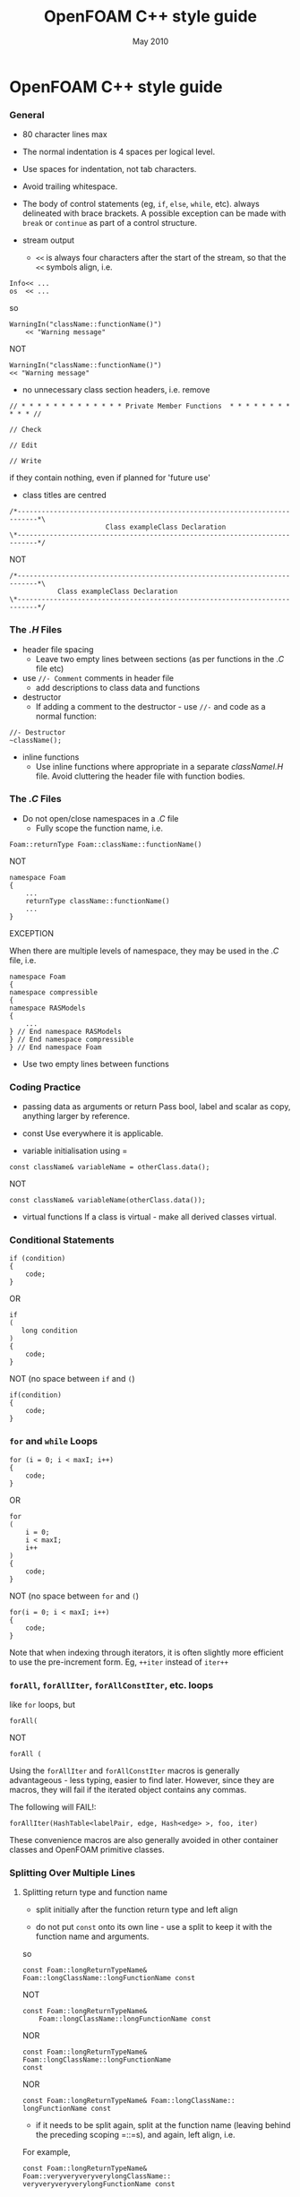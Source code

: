 #                            -*- mode: org; -*-
#
#+TITLE:                 OpenFOAM C++ style guide
#+AUTHOR:                      OpenCFD Ltd.
#+DATE:                          May 2010
#+LINK:                  http://www.opencfd.co.uk
#+OPTIONS: author:nil ^:{}

* OpenFOAM C++ style guide

*** General
    + 80 character lines max
    + The normal indentation is 4 spaces per logical level.
    + Use spaces for indentation, not tab characters.
    + Avoid trailing whitespace.
    + The body of control statements (eg, =if=, =else=, =while=, etc).
      always delineated with brace brackets. A possible exception can be
      made with =break= or =continue= as part of a control structure.

    + stream output
      + =<<= is always four characters after the start of the stream,
        so that the =<<= symbols align, i.e.

#+BEGIN_EXAMPLE
    Info<< ...
    os  << ...
#+END_EXAMPLE

      so

#+BEGIN_EXAMPLE
    WarningIn("className::functionName()")
        << "Warning message"
#+END_EXAMPLE

      NOT

#+BEGIN_EXAMPLE
    WarningIn("className::functionName()")
    << "Warning message"
#+END_EXAMPLE


    + no unnecessary class section headers, i.e. remove

#+BEGIN_EXAMPLE
    // * * * * * * * * * * * * * Private Member Functions  * * * * * * * * * * * //

    // Check

    // Edit

    // Write
#+END_EXAMPLE


      if they contain nothing, even if planned for 'future use'

    + class titles are centred

#+BEGIN_EXAMPLE
    /*---------------------------------------------------------------------------*\
                            Class exampleClass Declaration
    \*---------------------------------------------------------------------------*/
#+END_EXAMPLE

      NOT

#+BEGIN_EXAMPLE
    /*---------------------------------------------------------------------------*\
                Class exampleClass Declaration
    \*---------------------------------------------------------------------------*/
#+END_EXAMPLE

*** The /.H/ Files
    + header file spacing
      + Leave two empty lines between sections
        (as per functions in the /.C/ file etc)

    + use =//- Comment= comments in header file
      + add descriptions to class data and functions
    + destructor
      + If adding a comment to the destructor -
        use =//-= and code as a normal function:

#+BEGIN_EXAMPLE
    //- Destructor
    ~className();
#+END_EXAMPLE

    + inline functions
      + Use inline functions where appropriate in a separate /classNameI.H/ file.
        Avoid cluttering the header file with function bodies.

*** The /.C/ Files
    + Do not open/close namespaces in a /.C/ file
      + Fully scope the function name, i.e.

#+BEGIN_EXAMPLE
    Foam::returnType Foam::className::functionName()
#+END_EXAMPLE

      NOT

#+BEGIN_EXAMPLE
    namespace Foam
    {
        ...
        returnType className::functionName()
        ...
    }
#+END_EXAMPLE

      EXCEPTION

      When there are multiple levels of namespace, they may be used in the /.C/
      file, i.e.

#+BEGIN_EXAMPLE
    namespace Foam
    {
    namespace compressible
    {
    namespace RASModels
    {
        ...
    } // End namespace RASModels
    } // End namespace compressible
    } // End namespace Foam
#+END_EXAMPLE

    + Use two empty lines between functions

*** Coding Practice
    + passing data as arguments or return
      Pass bool, label and scalar as copy, anything larger by reference.

    + const
      Use everywhere it is applicable.

    + variable initialisation using =

    : const className& variableName = otherClass.data();

      NOT

    : const className& variableName(otherClass.data());

    + virtual functions
      If a class is virtual - make all derived classes virtual.

*** Conditional Statements
#+BEGIN_EXAMPLE
    if (condition)
    {
        code;
    }
#+END_EXAMPLE

    OR

#+BEGIN_EXAMPLE
    if
    (
       long condition
    )
    {
        code;
    }
#+END_EXAMPLE

    NOT (no space between =if= and =(=)

#+BEGIN_EXAMPLE
    if(condition)
    {
        code;
    }
#+END_EXAMPLE

*** =for= and =while= Loops

#+BEGIN_EXAMPLE
    for (i = 0; i < maxI; i++)
    {
        code;
    }
#+END_EXAMPLE

    OR

#+BEGIN_EXAMPLE
    for
    (
        i = 0;
        i < maxI;
        i++
    )
    {
        code;
    }
#+END_EXAMPLE

    NOT (no space between =for= and =(=)

#+BEGIN_EXAMPLE
    for(i = 0; i < maxI; i++)
    {
        code;
    }
#+END_EXAMPLE

    Note that when indexing through iterators, it is often slightly more
    efficient to use the pre-increment form. Eg, =++iter= instead of =iter++=

*** =forAll=, =forAllIter=, =forAllConstIter=, etc. loops
    like =for= loops, but

#+BEGIN_EXAMPLE
    forAll(
#+END_EXAMPLE

    NOT

#+BEGIN_EXAMPLE
    forAll (
#+END_EXAMPLE

    Using the =forAllIter= and =forAllConstIter= macros is generally
    advantageous - less typing, easier to find later.  However, since
    they are macros, they will fail if the iterated object contains
    any commas.

    The following will FAIL!:

#+BEGIN_EXAMPLE
    forAllIter(HashTable<labelPair, edge, Hash<edge> >, foo, iter)
#+END_EXAMPLE

    These convenience macros are also generally avoided in other
    container classes and OpenFOAM primitive classes.

*** Splitting Over Multiple Lines

**** Splitting return type and function name
     + split initially after the function return type and left align

     + do not put =const= onto its own line - use a split to keep it with
       the function name and arguments.

     so

#+BEGIN_EXAMPLE
     const Foam::longReturnTypeName&
     Foam::longClassName::longFunctionName const
#+END_EXAMPLE

     NOT

#+BEGIN_EXAMPLE
     const Foam::longReturnTypeName&
         Foam::longClassName::longFunctionName const
#+END_EXAMPLE

     NOR

#+BEGIN_EXAMPLE
     const Foam::longReturnTypeName& Foam::longClassName::longFunctionName
     const
#+END_EXAMPLE

     NOR

#+BEGIN_EXAMPLE
     const Foam::longReturnTypeName& Foam::longClassName::
     longFunctionName const
#+END_EXAMPLE

     + if it needs to be split again, split at the function name (leaving
       behind the preceding scoping =::=s), and again, left align, i.e.

     For example,

#+BEGIN_EXAMPLE
     const Foam::longReturnTypeName&
     Foam::veryveryveryverylongClassName::
     veryveryveryverylongFunctionName const
#+END_EXAMPLE

**** Splitting long lines at an "="

     Indent after split

#+BEGIN_EXAMPLE
     variableName =
         longClassName.longFunctionName(longArgument);
#+END_EXAMPLE

     OR (where necessary)

#+BEGIN_EXAMPLE
     variableName =
         longClassName.longFunctionName
         (
             longArgument1,
             longArgument2
         );
#+END_EXAMPLE

     NOT

#+BEGIN_EXAMPLE
     variableName =
     longClassName.longFunctionName(longArgument);
#+END_EXAMPLE

     NOR

#+BEGIN_EXAMPLE
     variableName = longClassName.longFunctionName
     (
         longArgument1,
         longArgument2
     );
#+END_EXAMPLE

*** Maths and Logic
    + operator spacing

#+BEGIN_EXAMPLE
      a + b, a - b
      a*b, a/b
      a & b, a ^ b
      a = b, a != b
      a < b, a > b, a >= b, a <= b
      a || b, a && b
#+END_EXAMPLE

    + splitting formulae over several lines

      Split and indent as per "splitting long lines at an ="
      with the operator on the lower line.  Align operator so that first
      variable, function or bracket on the next line is 4 spaces indented i.e.

#+BEGIN_EXAMPLE
    variableName =
        a * (a + b)
      - exp(c/d)
      * (k + t);
#+END_EXAMPLE

      This is sometime more legible when surrounded by extra parentheses:

#+BEGIN_EXAMPLE
    variableName =
    (
        a * (a + b)
      - exp(c/d)
      * (k + t)
    );
#+END_EXAMPLE

    + splitting logical tests over several lines

      outdent the operator so that the next variable to test is aligned with
      the four space indentation, i.e.

#+BEGIN_EXAMPLE
    if
    (
        a == true
     && b == c
    )
#+END_EXAMPLE

** Documentation

*** General

    + For readability in the comment blocks, certain tags are used that are
      translated by pre-filtering the file before sending it to Doxygen.

    + The tags start in column 1, the contents follow on the next lines and
      indented by 4 spaces. The filter removes the leading 4 spaces from the
      following lines until the next tag that starts in column 1.

    + The 'Class' and 'Description' tags are the most important ones.

    + The first paragraph following the 'Description' will be used for the
      brief description, the remaining paragraphs become the detailed
      description.

      For example,

#+BEGIN_EXAMPLE
    Class
        Foam::myClass

    Description
        A class for specifying the documentation style.

        The class is implemented as a set of recommendations that may
        sometimes be useful.
#+END_EXAMPLE

    + The class name must be qualified by its namespace, otherwise Doxygen
      will think you are documenting some other class.

    + If you don't have anything to say about the class (at the moment), use
      the namespace-qualified class name for the description. This aids with
      finding these under-documented classes later.


#+BEGIN_EXAMPLE
    Class
        Foam::myUnderDocumentedClass

    Description
        Foam::myUnderDocumentedClass
#+END_EXAMPLE


    + Use 'Class' and 'Namespace' tags in the header files.
      The Description block then applies to documenting the class.

    + Use 'InClass' and 'InNamespace' in the source files.
      The Description block then applies to documenting the file itself.


#+BEGIN_EXAMPLE
    InClass
        Foam::myClass

    Description
        Implements the read and writing of files.
#+END_EXAMPLE

*** Doxygen Special Commands

    Doxygen has a large number of special commands with a '\' prefix or a
    (alternatively) an '@' prefix.

    The '@' prefix form is recommended for most Doxygen specials, since it
    has the advantage of standing out. It also happens to be what projects
    like gcc and VTK are using.

    The '\' prefix form, however, looks a bit better for the '\n' newline
    command and when escaping single characters - eg, '\@', '\<', '\>', etc.

    Since the filtering removes the leading 4 spaces within the blocks, the
    Doxygen commmands can be inserted within the block without problems.


#+BEGIN_EXAMPLE
    InClass
        Foam::myClass

    Description
        Implements the read and writing of files.

        An example input file:
        @verbatim
            patchName
            {
                type        myPatchType;
                refValue    100;
                value       uniform 1;
            }
        @endverbatim

        Within the implementation, a loop over all patches is done:
        @code
            forAll(patches, patchI)
            {
                ...  // some operation
            }
        @endcode
#+END_EXAMPLE

*** HTML Special Commands

    Since Doxygen also handles HTML tags to a certain extent, the angle
    brackets need quoting in the documentation blocks. Non-HTML tags cause
    Doxygen to complain, but seem to work anyhow.

    eg,
    + The template with type =<HR>= is a bad example.

    + The template with type =\<HR\>= is a better example.

    + The template with type =<Type>= causes Doxygen to complain about an
      unknown html type, but it seems to work okay anyhow.


*** Documenting Namespaces

    + If namespaces are explictly declared with the =Namespace()= macro,
      they should be documented there.

    + If the namespaces is used to hold sub-models, the namespace can be
      documented in the same file as the class with the model selector.
      eg,

#+BEGIN_EXAMPLE
    documented namespace 'Foam::functionEntries' within the
    class 'Foam::functionEntry'
#+END_EXAMPLE

    + If nothing else helps, find some sensible header.
      eg,

#+BEGIN_EXAMPLE
    namespace 'Foam' is documented in the foamVersion.H file
#+END_EXAMPLE


*** Documenting Typedefs and classes defined via macros

    ... not yet properly resolved


*** Documenting Applications

    Any number of classes might be defined by a particular application, but
    these classes will not, however, be available to other parts of
    OpenFOAM. At the moment, the sole purpuse for running Doxygen on the
    applications is to extract program usage information for the '-doc'
    option.

    The documentation for a particular application is normally contained
    within the first comment block in a /.C/ source file. The solution is this
    to invoke a special filter for the "/applications/{solver,utilities}/"
    directories that only allows the initial comment block for the /.C/ files
    through.

    The layout of the application documentation has not yet been finalized,
    but foamToVTK shows an initial attempt.

*** Orthography (an opinion)

    Given the origins of OpenFOAM, the British spellings (eg, neighbour and
    not neighbor) are generally favoured. For code sections that interact
    with external libraries, it can be useful to adopt American spellings,
    especially for names that constitute a significant part of the external
    library - eg, 'color' within graphics sub-systems.

    Both '-ize' and the '-ise' variant are found in the code comments. If
    used as a variable or class method name, it is probably better to use
    '-ize', which is considered the main form by the Oxford University
    Press.

    Eg,
#+BEGIN_EXAMPLE
    myClass.initialize()
#+END_EXAMPLE

    The word "its" (possesive) vs. "it's" (colloquial for "it is" or "it has")
    seems to confuse non-native (and some native) English speakers.
    It is better to donate the extra keystrokes and write "it is" or "it has".
    Any remaining "it's" are likely an incorrect spelling of "its".
